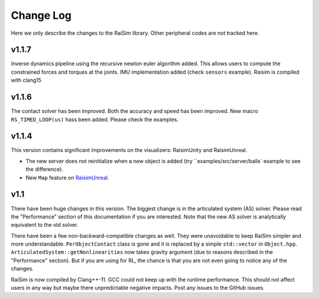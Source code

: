 #############################
Change Log
#############################
Here we only describe the changes to the RaiSim library.
Other peripheral codes are not tracked here.

**v1.1.7**
========================================
Inverse dynamics pipeline using the recursive newton euler algorithm added.
This allows users to compute the constrained forces and torques at the joints.
IMU implementation added (check ``sensors`` example).
Raisim is compiled with clang15

**v1.1.6**
========================================
The contact solver has been improved.
Both the accuracy and speed has been improved.
New macro ``RS_TIMED_LOOP(us)`` hass been added.
Please check the examples.

**v1.1.4**
=========================================
This version contains significant improvements on the visualizers: RaisimUnity and RaisimUnreal.

* The new server does not reinitialize when a new object is added (try ``examples/src/server/balls` example to see the difference).
* New ``Map`` feature on `RaisimUnreal <https://raisim.com/sections/RaisimUnreal.html>`_.


**v1.1**
========================================
There have been huge changes in this version.
The biggest change is in the articulated system (AS) solver.
Please read the "Performance" section of this documentation if you are interested.
Note that the new AS solver is analytically equivalent to the old solver.

There have been a few non-backward-compatible changes as well.
They were unavoidable to keep RaiSim simpler and more understandable.
``PerObjectContact`` class is gone and it is replaced by a simple ``std::vector`` in ``Object.hpp``.
``ArticulatedSystem::getNonlinearities`` now takes gravity argument (due to reasons described in the "Performance" section).
But if you are using for RL, the chance is that you are not even going to notice any of the changes.

RaiSim is now compiled by Clang++-11.
GCC could not keep up with the runtime performance.
This should not affect users in any way but maybe there unpredictable negative impacts.
Post any issues to the GitHub issues.

